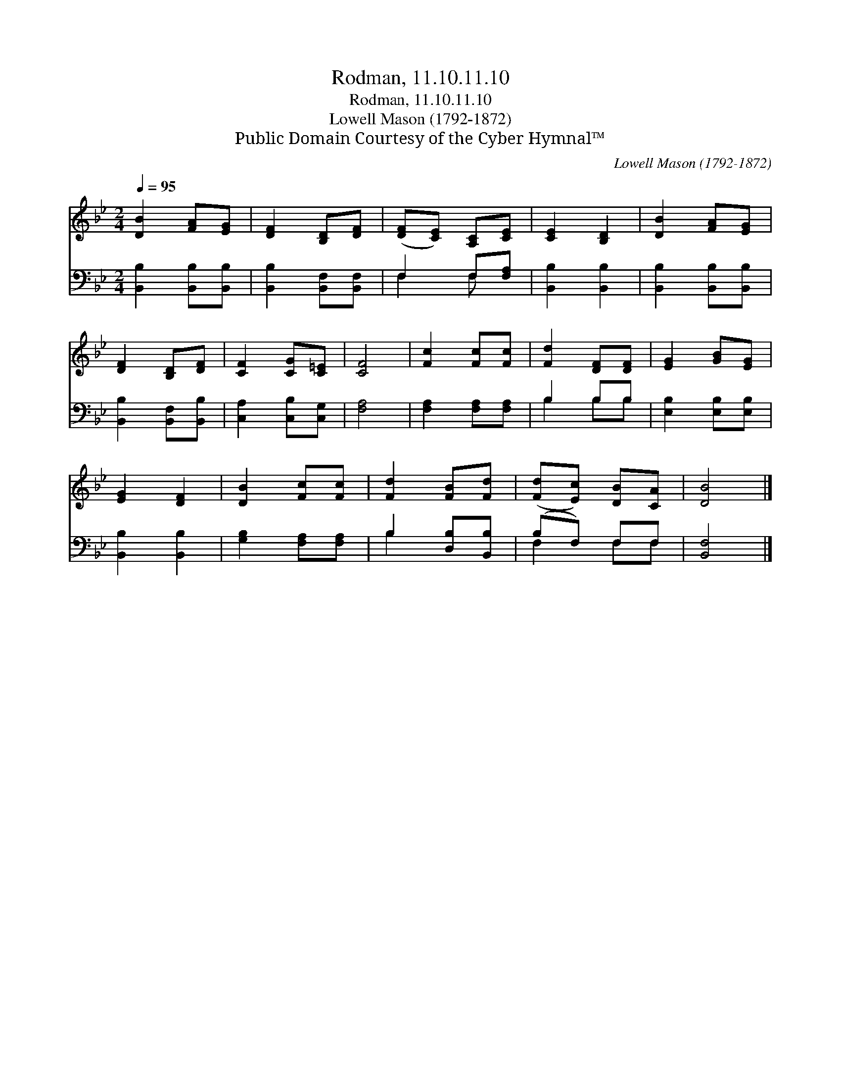 X:1
T:Rodman, 11.10.11.10
T:Rodman, 11.10.11.10
T:Lowell Mason (1792-1872)
T:Public Domain Courtesy of the Cyber Hymnal™
C:Lowell Mason (1792-1872)
Z:Public Domain
Z:Courtesy of the Cyber Hymnal™
%%score 1 ( 2 3 )
L:1/8
Q:1/4=95
M:2/4
K:Bb
V:1 treble 
V:2 bass 
V:3 bass 
V:1
 [DB]2 [FA][EG] | [DF]2 [B,D][DF] | ([DF][CE]) [A,C][CE] | [CE]2 [B,D]2 | [DB]2 [FA][EG] | %5
 [DF]2 [B,D][DF] | [CF]2 [CG][C=E] | [CF]4 | [Fc]2 [Fc][Fc] | [Fd]2 [DF][DF] | [EG]2 [GB][EG] | %11
 [EG]2 [DF]2 | [DB]2 [Fc][Fc] | [Fd]2 [FB][Fd] | ([Fd][Ec]) [DB][CA] | [DB]4 |] %16
V:2
 [B,,B,]2 [B,,B,][B,,B,] | [B,,B,]2 [B,,F,][B,,F,] | F,2 F,[F,A,] | [B,,B,]2 [B,,B,]2 | %4
 [B,,B,]2 [B,,B,][B,,B,] | [B,,B,]2 [B,,F,][B,,B,] | [C,A,]2 [C,B,][C,G,] | [F,A,]4 | %8
 [F,A,]2 [F,A,][F,A,] | B,2 B,B, | [E,B,]2 [E,B,][E,B,] | [B,,B,]2 [B,,B,]2 | %12
 [G,B,]2 [F,A,][F,A,] | B,2 [D,B,][B,,B,] | (B,F,) F,F, | [B,,F,]4 |] %16
V:3
 x4 | x4 | F,2 F, x | x4 | x4 | x4 | x4 | x4 | x4 | B,2 B,B, | x4 | x4 | x4 | B,2 x2 | F,2 F,F, | %15
 x4 |] %16

